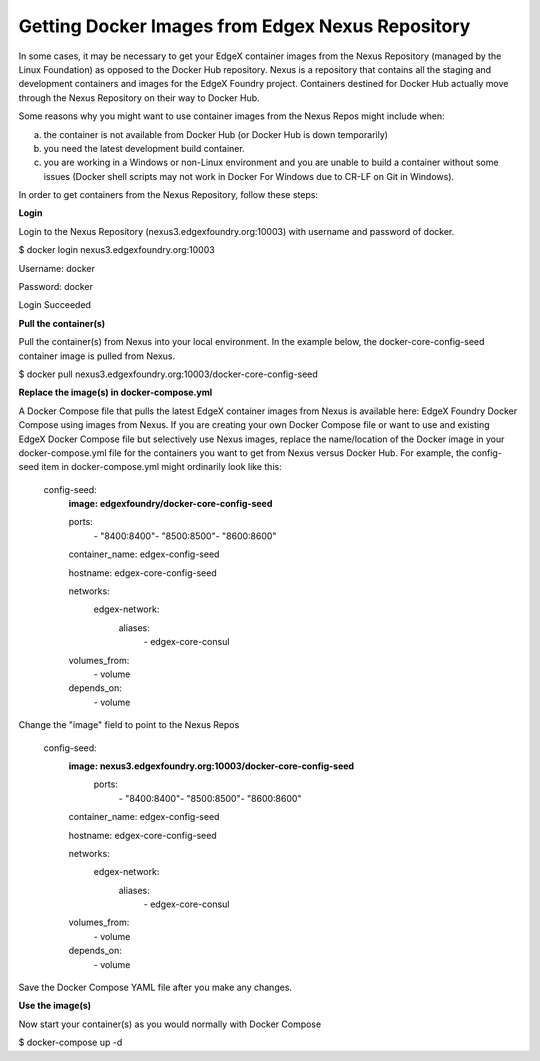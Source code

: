 #################################################
Getting Docker Images from Edgex Nexus Repository
#################################################

In some cases, it may be necessary to get your EdgeX container images from the Nexus Repository (managed by the Linux Foundation) as opposed to the Docker Hub repository.  Nexus is a repository that contains all the staging and development containers and images for the EdgeX Foundry project.  Containers destined for Docker Hub actually move through the Nexus Repository on their way to Docker Hub.

Some reasons why you might want to use container images from the Nexus Repos might include when:

a) the container is not available from Docker Hub (or Docker Hub is down temporarily)

b) you need the latest development build container.

c) you are working in a Windows or non-Linux environment and you are unable to build a container without some issues (Docker shell scripts may not work in Docker For Windows due to CR-LF on Git in Windows).

In order to get containers from the Nexus Repository, follow these steps:

**Login**

Login to the Nexus Repository (nexus3.edgexfoundry.org:10003) with username and password of docker.

$ docker login nexus3.edgexfoundry.org:10003

Username: docker

Password: docker

Login Succeeded

**Pull the container(s)**

Pull the container(s) from Nexus into your local environment.  In the example below, the docker-core-config-seed container image is pulled from Nexus.

$ docker pull nexus3.edgexfoundry.org:10003/docker-core-config-seed

**Replace the image(s) in docker-compose.yml**

A Docker Compose file that pulls the latest EdgeX container images from Nexus is available here:  EdgeX Foundry Docker Compose using images from Nexus.  If you are creating your own Docker Compose file or want to use and existing EdgeX Docker Compose file but selectively use Nexus images, replace the name/location of the Docker image in your docker-compose.yml file for the containers you want to get from Nexus versus Docker Hub.  For example, the config-seed item in docker-compose.yml might ordinarily look like this:

  config-seed:
    **image: edgexfoundry/docker-core-config-seed**
    
    ports:
        \- "8400:8400"\
        \- "8500:8500"\
        \- "8600:8600"\
    
    container_name: edgex-config-seed
    
    hostname: edgex-core-config-seed
    
    networks:
      edgex-network:
        aliases:
            \- edgex-core-consul\
    volumes_from:
      \- volume\
    depends_on:
      \- volume\

Change the "image" field to point to the Nexus Repos

  config-seed:
    **image: nexus3.edgexfoundry.org:10003/docker-core-config-seed**
     ports:
        \- "8400:8400"\
        \- "8500:8500"\
        \- "8600:8600"\
    
    container_name: edgex-config-seed
    
    hostname: edgex-core-config-seed
  
    networks:
      edgex-network:
        aliases:
            \- edgex-core-consul\
    volumes_from:
      \- volume\
    depends_on:
      \- volume\

Save the Docker Compose YAML file after you make any changes.

**Use the image(s)**

Now start your container(s) as you would normally with Docker Compose

$ docker-compose up -d

